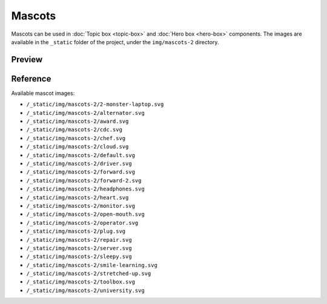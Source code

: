 Mascots
=======

Mascots can be used in :doc:`Topic box <topic-box>` and :doc:`Hero box <hero-box>` components.
The images are available in the ``_static`` folder of the project, under the ``img/mascots-2`` directory.

Preview
-------

.. raw:: html

    <div class="topics-grid topics-grid--products">

        <div class="grid-container full">
            <div class="grid-x grid-margin-x">

.. topic-box::
    :title: 2-monster-laptop
    :link: #
    :image: /_static/img/mascots-2/2-monster-laptop.svg
    :class: topic-box--product,large-3,small-6

.. topic-box::
    :title: alternator
    :link: #
    :image: /_static/img/mascots-2/alternator.svg
    :class: topic-box--product,large-3,small-6


.. topic-box::
    :title: award
    :link: #
    :image: /_static/img/mascots-2/award.svg
    :class: topic-box--product,large-3,small-6

.. topic-box::
    :title: cdc
    :link: #
    :image: /_static/img/mascots-2/cdc.svg
    :class: topic-box--product,large-3,small-6

.. topic-box::
    :title: chef
    :link: #
    :image: /_static/img/mascots-2/chef.svg
    :class: topic-box--product,large-3,small-6

.. topic-box::
    :title: cloud
    :link: #
    :image: /_static/img/mascots-2/cloud.svg
    :class: topic-box--product,large-3,small-6

.. topic-box::
    :title: default
    :link: #
    :image: /_static/img/mascots-2/default.svg
    :class: topic-box--product,large-3,small-6

.. topic-box::
    :title: driver
    :link: #
    :image: /_static/img/mascots-2/driver.svg
    :class: topic-box--product,large-3,small-6

.. topic-box::
    :title: forward
    :link: #
    :image: /_static/img/mascots-2/forward.svg
    :class: topic-box--product,large-3,small-6

.. topic-box::
    :title: forward-2
    :link: #
    :image: /_static/img/mascots-2/forward-2.svg
    :class: topic-box--product,large-3,small-6

.. topic-box::
    :title: headphones
    :link: #
    :image: /_static/img/mascots-2/headphones.svg
    :class: topic-box--product,large-3,small-6

.. topic-box::
    :title: heart
    :link: #
    :image: /_static/img/mascots-2/heart.svg
    :class: topic-box--product,large-3,small-6

.. topic-box::
    :title: monitor
    :link: #
    :image: /_static/img/mascots-2/monitor.svg
    :class: topic-box--product,large-3,small-6

.. topic-box::
    :title: open-mouth
    :link: #
    :image: /_static/img/mascots-2/open-mouth.svg
    :class: topic-box--product,large-3,small-6

.. topic-box::
    :title: operator
    :link: #
    :image: /_static/img/mascots-2/operator.svg
    :class: topic-box--product,large-3,small-6

.. topic-box::
    :title: plug
    :link: #
    :image: /_static/img/mascots-2/plug.svg
    :class: topic-box--product,large-3,small-6

.. topic-box::
    :title: repair
    :link: #
    :image: /_static/img/mascots-2/repair.svg
    :class: topic-box--product,large-3,small-6

.. topic-box::
    :title: server
    :link: #
    :image: /_static/img/mascots-2/server.svg
    :class: topic-box--product,large-3,small-6

.. topic-box::
    :title: sleepy
    :link: #
    :image: /_static/img/mascots-2/sleepy.svg
    :class: topic-box--product,large-3,small-6

.. topic-box::
    :title: smile-learning
    :link: #
    :image: /_static/img/mascots-2/smile-learning.svg
    :class: topic-box--product,large-3,small-6

.. topic-box::
    :title: stretched-up
    :link: #
    :image: /_static/img/mascots-2/stretched-up.svg
    :class: topic-box--product,large-3,small-6

.. topic-box::
    :title: toolbox
    :link: #
    :image: /_static/img/mascots-2/toolbox.svg
    :class: topic-box--product,large-3,small-6

.. topic-box::
    :title: university
    :link: #
    :image: /_static/img/mascots-2/university.svg
    :class: topic-box--product,large-3,small-6

.. raw:: html

    </div></div></div>

Reference
---------

Available mascot images:

-  ``/_static/img/mascots-2/2-monster-laptop.svg``
-  ``/_static/img/mascots-2/alternator.svg``
-  ``/_static/img/mascots-2/award.svg``
-  ``/_static/img/mascots-2/cdc.svg``
-  ``/_static/img/mascots-2/chef.svg``
-  ``/_static/img/mascots-2/cloud.svg``
-  ``/_static/img/mascots-2/default.svg``
-  ``/_static/img/mascots-2/driver.svg``
-  ``/_static/img/mascots-2/forward.svg``
-  ``/_static/img/mascots-2/forward-2.svg``
-  ``/_static/img/mascots-2/headphones.svg``
-  ``/_static/img/mascots-2/heart.svg``
-  ``/_static/img/mascots-2/monitor.svg``
-  ``/_static/img/mascots-2/open-mouth.svg``
-  ``/_static/img/mascots-2/operator.svg``
-  ``/_static/img/mascots-2/plug.svg``
-  ``/_static/img/mascots-2/repair.svg``
-  ``/_static/img/mascots-2/server.svg``
-  ``/_static/img/mascots-2/sleepy.svg``
-  ``/_static/img/mascots-2/smile-learning.svg``
-  ``/_static/img/mascots-2/stretched-up.svg``
-  ``/_static/img/mascots-2/toolbox.svg``
-  ``/_static/img/mascots-2/university.svg``

